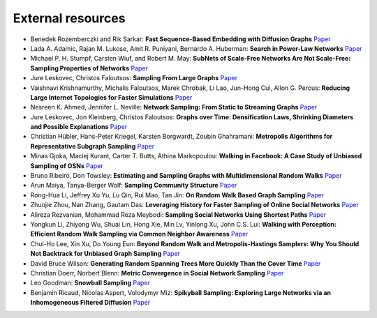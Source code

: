 External resources
==================

* Benedek Rozemberczki and Rik Sarkar: **Fast Sequence-Based Embedding with Diffusion Graphs** `Paper <https://arxiv.org/abs/2001.07463>`_

* Lada A. Adamic, Rajan M. Lukose, Amit R. Puniyani, Bernardo A. Huberman: **Search in Power-Law Networks** `Paper <https://arxiv.org/pdf/cs/0103016.pdf>`_

* Michael P. H. Stumpf, Carsten Wiuf, and Robert M. May: **SubNets of Scale-Free Networks Are Not Scale-Free: Sampling Properties of Networks** `Paper <https://www.pnas.org/content/102/12/4221>`_

* Jure Leskovec, Christos Faloutsos: **Sampling From Large Graphs** `Paper <https://cs.stanford.edu/people/jure/pubs/sampling-kdd06.pdf>`_

* Vaishnavi Krishnamurthy, Michalis Faloutsos, Marek Chrobak, Li Lao, Jun-Hong Cui, Allon G. Percus: **Reducing Large Internet Topologies for Faster Simulations** `Paper <https://link.springer.com/chapter/10.1007/11422778_27>`_

* Nesreen K. Ahmed, Jennifer L. Neville: **Network Sampling: From Static to Streaming Graphs** `Paper <https://dl.acm.org/doi/10.1145/2601438>`_

* Jure Leskovec, Jon Kleinberg, Christos Faloutsos: **Graphs over Time: Densification Laws, Shrinking Diameters and Possible Explanations** `Paper <https://www.cs.cornell.edu/home/kleinber/kdd05-time.pdf>`_

* Christian Hübler, Hans-Peter Kriegel, Karsten Borgwardt, Zoubin Ghahramani: **Metropolis Algorithms for Representative Subgraph Sampling** `Paper <http://mlcb.is.tuebingen.mpg.de/Veroeffentlichungen/papers/HueBorKriGha08.pdf>`_

* Minas Gjoka, Maciej Kurant, Carter T. Butts, Athina Markopoulou: **Walking in Facebook: A Case Study of Unbiased Sampling of OSNs** `Paper <https://ieeexplore.ieee.org/document/5462078>`_

* Bruno Ribeiro, Don Towsley: **Estimating and Sampling Graphs with Multidimensional Random Walks** `Paper <https://arxiv.org/abs/1002.1751>`_

* Arun Maiya, Tanya-Berger Wolf: **Sampling Community Structure** `Paper <http://arun.maiya.net/papers/maiya_etal-sampcomm.pdf>`_

* Rong-Hua Li, Jeffrey Xu Yu, Lu Qin, Rui Mao, Tan Jin: **On Random Walk Based Graph Sampling** `Paper <https://ieeexplore.ieee.org/document/7113345>`_

* Zhuojie Zhou, Nan Zhang, Gautam  Das: **Leveraging History for Faster Sampling of Online Social Networks** `Paper <https://dl.acm.org/doi/10.5555/2794367.2794373>`_

* Alireza Rezvanian, Mohammad Reza Meybodi: **Sampling Social Networks Using Shortest Paths** `Paper <https://www.sciencedirect.com/science/article/pii/S0378437115000321>`_

* Yongkun Li, Zhiyong Wu, Shuai Lin, Hong Xie, Min Lv, Yinlong Xu, John C.S. Lui: **Walking with Perception: Efficient Random Walk Sampling via Common Neighbor Awareness** `Paper <https://ieeexplore.ieee.org/document/8731555>`_

* Chul-Ho Lee, Xin Xu, Do Young Eun: **Beyond Random Walk and Metropolis-Hastings Samplers: Why You Should Not Backtrack for Unbiased Graph Sampling** `Paper <https://arxiv.org/abs/1204.4140>`_

* David Bruce Wilson: **Generating Random Spanning Trees More Quickly Than the Cover Time** `Paper <http://citeseerx.ist.psu.edu/viewdoc/download?doi=10.1.1.47.8598&rep=rep1&type=pdf>`_

* Christian Doerr, Norbert Blenn: **Metric Convergence in Social Network Sampling** `Paper <https://dl.acm.org/doi/10.1145/2491159.2491168>`_

* Leo Goodman: **Snowball Sampling** `Paper <https://projecteuclid.org/euclid.aoms/1177705148>`_

* Benjamin Ricaud, Nicolas Aspert, Volodymyr Miz: **Spikyball Sampling: Exploring Large Networks via an Inhomogeneous Filtered Diffusion** `Paper <https://arxiv.org/abs/2010.11786>`_

